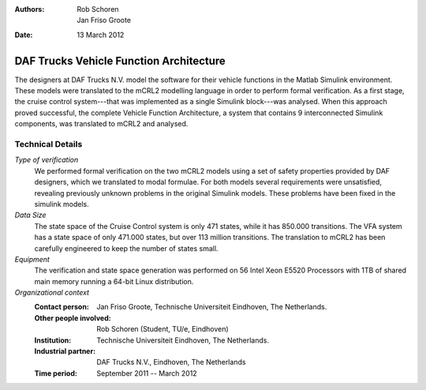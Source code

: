 :authors: Rob Schoren, Jan Friso Groote
:date: 13 March 2012

DAF Trucks Vehicle Function Architecture
========================================

.. image:: img/DAF.jpg
   :align: right
   :width: 250px

The designers at DAF Trucks N.V. model the software for their vehicle functions
in the Matlab Simulink environment. These models were translated to the mCRL2
modelling language in order to perform formal verification. As a first stage,
the cruise control system---that was implemented as a single Simulink 
block---was analysed. When this approach proved successful, the complete
Vehicle Function Architecture, a system that contains 9 interconnected Simulink
components, was translated to mCRL2 and analysed.

Technical Details
-----------------

*Type of verification*
   We performed formal verification on the two mCRL2 models using a set of safety properties provided by DAF designers,
   which we translated to modal formulae. For both models several requirements were unsatisfied, revealing previously
   unknown problems in the original Simulink models. These problems have been fixed in the simulink models.

*Data Size*
   The state space of the Cruise Control system is only 471 states, while it has 850.000 transitions.
   The VFA system has a state space of only 471.000 states, but over 113 million transitions. The translation
   to mCRL2 has been carefully engineered to keep the number of states small.

*Equipment*
   The verification and state space generation was performed on 56 Intel Xeon E5520 Processors with 1TB
   of shared main memory running a 64-bit Linux distribution.

*Organizational context*
   :Contact person:          Jan Friso Groote, Technische Universiteit Eindhoven, The Netherlands.
   :Other people involved:  Rob Schoren (Student, TU/e, Eindhoven)
   :Institution:             Technische Universiteit Eindhoven, The Netherlands.
   :Industrial partner:      DAF Trucks N.V., Eindhoven, The Netherlands
   :Time period:             September 2011 -- March 2012
